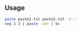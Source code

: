 #+AUTHOR:    Hao Ruan
#+EMAIL:     ruanhao1116@gmail.com
#+OPTIONS:   H:2 num:nil \n:nil @:t ::t |:t ^:{} _:{} *:t TeX:t LaTeX:t
#+STARTUP:   showall



** Usage

#+BEGIN_SRC sh
paste paste1.txt paste2.txt -d':'
seq 1 3 | paste -sd+ | bc
#+END_SRC
